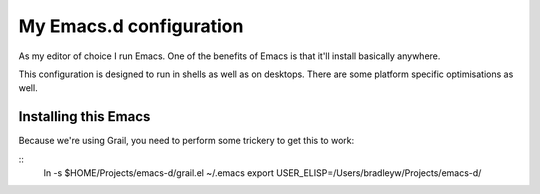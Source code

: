 ==========================
  My Emacs.d configuration
==========================

As my editor of choice I run Emacs. One of the benefits of Emacs is that it'll install basically anywhere.

This configuration is designed to run in shells as well as on desktops. There are some platform specific optimisations as well.

Installing this Emacs
=====================

Because we're using Grail, you need to perform some trickery to get this to work:

::
    ln -s $HOME/Projects/emacs-d/grail.el ~/.emacs
    export USER_ELISP=/Users/bradleyw/Projects/emacs-d/